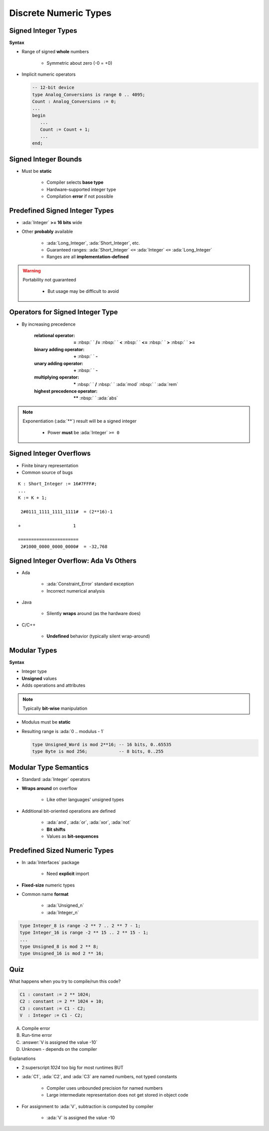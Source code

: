 ========================
Discrete Numeric Types
========================

----------------------
Signed Integer Types
----------------------

**Syntax**

.. container:: source_include 030_scalar_types/syntax.bnf :start-after:signed_integer_types_begin :end-before:signed_integer_types_end :code:bnf

* Range of signed **whole** numbers

   - Symmetric about zero (-0 = +0)

* Implicit numeric operators

  .. code:: Ada

     -- 12-bit device
     type Analog_Conversions is range 0 .. 4095;
     Count : Analog_Conversions := 0;
     ...
     begin
        ...
        Count := Count + 1;
        ...
     end;

---------------------
Signed Integer Bounds
---------------------

* Must be **static**

   - Compiler selects **base type**
   - Hardware-supported integer type
   - Compilation **error** if not possible

-------------------------------
Predefined Signed Integer Types
-------------------------------

* :ada:`Integer` **>= 16 bits** wide
* Other **probably** available

   - :ada:`Long_Integer`, :ada:`Short_Integer`, etc.
   - Guaranteed ranges: :ada:`Short_Integer` ``<=`` :ada:`Integer` ``<=`` :ada:`Long_Integer`
   - Ranges are all **implementation-defined**

.. warning::

    Portability not guaranteed

       - But usage may be difficult to avoid

---------------------------------
Operators for Signed Integer Type
---------------------------------

* By increasing precedence

   :relational operator: **=** :nbsp:` ` **/=** :nbsp:` `   **<** :nbsp:` `   **<=** :nbsp:` `   **>** :nbsp:` `   **>=**
   :binary adding operator: **+** :nbsp:` `   **-**
   :unary adding operator: **+** :nbsp:` `   **-**
   :multiplying operator: **\*** :nbsp:` `   **/** :nbsp:` `   :ada:`mod` :nbsp:` `   :ada:`rem`
   :highest precedence operator: **\*\*** :nbsp:` `   :ada:`abs` 

.. note::

    Exponentiation (:ada:`**`) result will be a signed integer

       - Power **must** be :ada:`Integer` ``>= 0``


------------------------
Signed Integer Overflows
------------------------

* Finite binary representation
* Common source of bugs

::

   K : Short_Integer := 16#7FFF#;
   ...
   K := K + 1;

    2#0111_1111_1111_1111#  = (2**16)-1

   +                    1

   =======================
    2#1000_0000_0000_0000#  = -32,768

--------------------------------------
Signed Integer Overflow: Ada Vs Others
--------------------------------------

* Ada

   - :ada:`Constraint_Error` standard exception
   - Incorrect numerical analysis

* Java

   - Silently **wraps** around (as the hardware does)

* C/C++

   - **Undefined** behavior (typically silent wrap-around)

---------------
Modular Types
---------------

**Syntax**

.. container:: source_include 030_scalar_types/syntax.bnf :start-after:modular_types_begin :end-before:modular_types_end :code:bnf

* Integer type
* **Unsigned** values
* Adds operations and attributes

.. note:: Typically **bit-wise** manipulation

* Modulus must be **static**
* Resulting range is  :ada:`0 .. modulus - 1`

  .. code:: Ada

     type Unsigned_Word is mod 2**16; -- 16 bits, 0..65535
     type Byte is mod 256;            -- 8 bits, 0..255

------------------------
Modular Type Semantics
------------------------

* Standard :ada:`Integer` operators
* **Wraps around** on overflow

   - Like other languages' unsigned types

* Additional bit-oriented operations are defined

   - :ada:`and`, :ada:`or`, :ada:`xor`, :ada:`not`
   - **Bit shifts**
   - Values as **bit-sequences**

--------------------------------
Predefined Sized Numeric Types
--------------------------------

* In :ada:`Interfaces` package

   - Need **explicit** import

* **Fixed-size** numeric types
* Common name **format**

   - :ada:`Unsigned_n`
   - :ada:`Integer_n`

.. code:: Ada

   type Integer_8 is range -2 ** 7 .. 2 ** 7 - 1;
   type Integer_16 is range -2 ** 15 .. 2 ** 15 - 1;
   ...
   type Unsigned_8 is mod 2 ** 8;
   type Unsigned_16 is mod 2 ** 16;

------
Quiz
------

What happens when you try to compile/run this code?

.. code:: Ada

   C1 : constant := 2 ** 1024;
   C2 : constant := 2 ** 1024 + 10;
   C3 : constant := C1 - C2;
   V  : Integer := C1 - C2;

A. Compile error
B. Run-time error
C. :answer:`V is assigned the value -10`
D. Unknown - depends on the compiler

.. container:: animate

   Explanations

   - 2:superscript:`1024` too big for most runtimes BUT
   - :ada:`C1`, :ada:`C2`, and :ada:`C3` are named numbers, not typed constants

      - Compiler uses unbounded precision for named numbers
      - Large intermediate representation does not get stored in object code

   - For assignment to :ada:`V`, subtraction is computed by compiler

      - :ada:`V` is assigned the value -10

